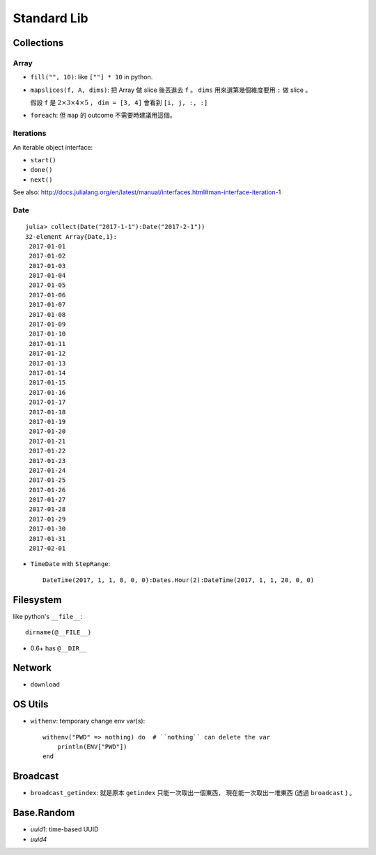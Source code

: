 Standard Lib
===============================================================================

Collections
----------------------------------------------------------------------

Array
++++++++++++++++++++++++++++++++++++++++++++++++++++++++++++

* ``fill("", 10)``: like ``[""] * 10`` in python.

* ``mapslices(f, A, dims)``:
  把 Array 做 slice 後丟進去 ``f`` 。
  ``dims`` 用來選第幾個維度要用 ``:`` 做 slice 。

  假設 ``f`` 是 :math:`2 \times 3 \times 4 \times 5` ，
  ``dim = [3, 4]`` 會看到 ``[i, j, :, :]``

* ``foreach``: 但 ``map`` 的 outcome 不需要時建議用這個。


Iterations
++++++++++++++++++++++++++++++++++++++++++++++++++++++++++++

An iterable object interface:

- ``start()``

- ``done()``

- ``next()``

See also: http://docs.julialang.org/en/latest/manual/interfaces.html#man-interface-iteration-1


Date
++++++++++++++++++++++++++++++++++++++++++++++++++++++++++++

::

    julia> collect(Date("2017-1-1"):Date("2017-2-1"))
    32-element Array{Date,1}:
     2017-01-01
     2017-01-02
     2017-01-03
     2017-01-04
     2017-01-05
     2017-01-06
     2017-01-07
     2017-01-08
     2017-01-09
     2017-01-10
     2017-01-11
     2017-01-12
     2017-01-13
     2017-01-14
     2017-01-15
     2017-01-16
     2017-01-17
     2017-01-18
     2017-01-19
     2017-01-20
     2017-01-21
     2017-01-22
     2017-01-23
     2017-01-24
     2017-01-25
     2017-01-26
     2017-01-27
     2017-01-28
     2017-01-29
     2017-01-30
     2017-01-31
     2017-02-01


* ``TimeDate`` with ``StepRange``::

    DateTime(2017, 1, 1, 8, 0, 0):Dates.Hour(2):DateTime(2017, 1, 1, 20, 0, 0)


Filesystem
----------------------------------------------------------------------

like python's ``__file__``::

    dirname(@__FILE__)

* 0.6+ has ``@__DIR__``


Network
----------------------------------------------------------------------

* ``download``


OS Utils
----------------------------------------------------------------------

* ``withenv``: temporary change env var(s)::

    withenv("PWD" => nothing) do  # ``nothing`` can delete the var
        println(ENV["PWD"])
    end


Broadcast
----------------------------------------------------------------------

* ``broadcast_getindex``: 就是原本 ``getindex`` 只能一次取出一個東西，
  現在能一次取出一堆東西 (透過 ``broadcast`` ) 。

Base.Random
----------------------------------------------------------------------

* `uuid1`: time-based UUID

* `uuid4`
